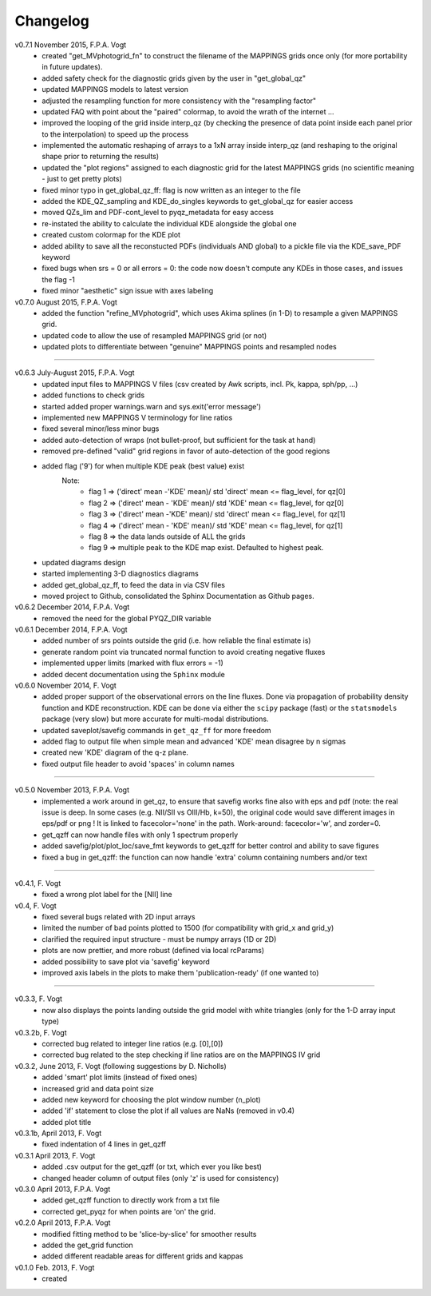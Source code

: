 .. _changelog:

Changelog
==========
v0.7.1 November 2015, F.P.A. Vogt
 - created "get_MVphotogrid_fn" to construct the filename of the MAPPINGS grids once only (for more portability in future updates).
 - added safety check for the diagnostic grids given by the user in "get_global_qz"
 - updated MAPPINGS models to latest version
 - adjusted the resampling function for more consistency with the "resampling factor"
 - updated FAQ with point about the "paired" colormap, to avoid the wrath of the internet ...
 - improved the looping of the grid inside interp_qz (by checking the presence of data point inside each panel prior to the interpolation) to speed up the process
 - implemented the automatic reshaping of arrays to a 1xN array inside interp_qz (and reshaping to the original shape prior to returning the results) 
 - updated the "plot regions" assigned to each diagnostic grid for the latest MAPPINGS grids (no scientific meaning - just to get pretty plots)
 - fixed minor typo in get_global_qz_ff: flag is now written as an integer to the file
 - added the KDE_QZ_sampling and KDE_do_singles keywords to get_global_qz for easier access
 - moved QZs_lim and PDF-cont_level to pyqz_metadata for easy access
 - re-instated the ability to calculate the individual KDE alongside the global one
 - created custom colormap for the KDE plot
 - added ability to save all the reconstucted PDFs (individuals AND global) to a pickle file via the KDE_save_PDF keyword
 - fixed bugs when srs = 0 or all errors = 0: the code now doesn't compute any KDEs in those cases, and issues the flag -1
 - fixed minor "aesthetic" sign issue with axes labeling

v0.7.0 August 2015, F.P.A. Vogt
 - added the function "refine_MVphotogrid", which uses Akima splines (in 1-D) to resample a given MAPPINGS grid.
 - updated code to allow the use of resampled MAPPINGS grid (or not)
 - updated plots to differentiate between "genuine" MAPPINGS points and resampled nodes

--------

v0.6.3 July-August 2015, F.P.A. Vogt
 - updated input files to MAPPINGS V files (csv created by Awk scripts, incl. Pk, kappa, sph/pp, ...)
 - added functions to check grids
 - started added proper warnings.warn and sys.exit('error message') 
 - implemented new MAPPINGS V terminology for line ratios
 - fixed several minor/less minor bugs
 - added auto-detection of wraps (not bullet-proof, but sufficient for the task at hand)
 - removed pre-defined "valid" grid regions in favor of auto-detection of the good regions
 - added flag ('9') for when multiple KDE peak (best value) exist 
	Note: 	
		- flag 1 => ('direct' mean -'KDE' mean)/ std 'direct' mean <= flag_level, for qz[0]
		- flag 2 => ('direct' mean - 'KDE' mean)/ std 'KDE' mean <= flag_level, for qz[0]
 		- flag 3 => ('direct' mean -'KDE' mean)/ std 'direct' mean <= flag_level, for qz[1]
		- flag 4 => ('direct' mean - 'KDE' mean)/ std 'KDE' mean <= flag_level, for qz[1]
		- flag 8 => the data lands outside of ALL the grids
		- flag 9 => multiple peak to the KDE map exist. Defaulted to highest peak.
 - updated diagrams design
 - started implementing 3-D diagnostics diagrams
 - added get_global_qz_ff, to feed the data in via CSV files
 - moved project to Github, consolidated the Sphinx Documentation as Github pages.
 
v0.6.2 December 2014, F.P.A. Vogt
  - removed the need for the global PYQZ_DIR variable  
v0.6.1 December 2014, F.P.A. Vogt
  - added number of srs points outside the grid (i.e. how reliable the final estimate is)
  - generate random point via truncated normal function to avoid creating negative fluxes
  - implemented upper limits (marked with flux errors = -1)
  - added decent documentation using the ``Sphinx`` module

v0.6.0 November 2014, F. Vogt
  - added proper support of the observational errors on the line fluxes. Done via propagation of probability density function and KDE reconstruction. KDE can be done via either the ``scipy`` package (fast) or the ``statsmodels`` package (very slow) but more accurate for multi-modal distributions.
  - updated saveplot/savefig commands in ``get_qz_ff`` for more freedom
  - added flag to output file when simple mean and advanced 'KDE' mean disagree by n sigmas
  - created new 'KDE' diagram of the q-z plane.
  - fixed output file header to avoid 'spaces' in column names

--------

v0.5.0 November 2013, F.P.A. Vogt
  - implemented a work around in get_qz, to ensure that savefig works fine also 
    with eps and pdf (note: the real issue is deep. In some cases (e.g. NII/SII 
    vs OIII/Hb, k=50), the original code would save different images in eps/pdf 
    or png ! It is linked to facecolor='none' in the path. Work-around: 
    facecolor='w', and zorder=0.
  - get_qzff can now handle files with only 1 spectrum properly
  - added savefig/plot/plot_loc/save_fmt keywords to get_qzff for better  
    control and ability to save figures
  - fixed a bug in get_qzff: the function can now handle 'extra' column 
    containing numbers and/or text

--------

v0.4.1, F. Vogt
  - fixed a wrong plot label for the [NII] line
v0.4, F. Vogt
  - fixed several bugs related with 2D input arrays
  - limited the number of bad points plotted to 1500 
    (for compatibility with grid_x and grid_y)
  - clarified the required input structure - must be numpy arrays (1D or 2D)
  - plots are now prettier, and more robust (defined via local rcParams)
  - added possibility to save plot via 'savefig' keyword
  - improved axis labels in the plots to make them 'publication-ready' (if one wanted to)

--------

v0.3.3, F. Vogt
  - now also displays the points landing outside the grid model with white 
    triangles (only for the 1-D array input type)
v0.3.2b, F. Vogt
  - corrected bug related to integer line ratios (e.g. [0],[0]) 
  - corrected bug related to the step checking if line ratios are on the MAPPINGS IV grid
v0.3.2, June 2013, F. Vogt (following suggestions by D. Nicholls)
  - added 'smart' plot limits (instead of fixed ones)
  - increased grid and data point size
  - added new keyword for choosing the plot window number (n_plot)
  - added 'if' statement to close the plot if all values are NaNs 
    (removed in v0.4)
  - added plot title
v0.3.1b, April 2013, F. Vogt
  - fixed indentation of 4 lines in get_qzff
v0.3.1 April 2013, F. Vogt
  - added .csv output for the get_qzff (or txt, which ever you like best)
  - changed header column of output files (only 'z' is used for consistency)
v0.3.0 April 2013, F.P.A. Vogt
  - added get_qzff function to directly work from a txt file
  - corrected get_pyqz for when points are 'on' the grid.
v0.2.0 April 2013, F.P.A. Vogt
 - modified fitting method to be 'slice-by-slice' for smoother results
 - added the get_grid function
 - added different readable areas for different grids and kappas
v0.1.0 Feb. 2013, F. Vogt
 - created

 

 
  
 
